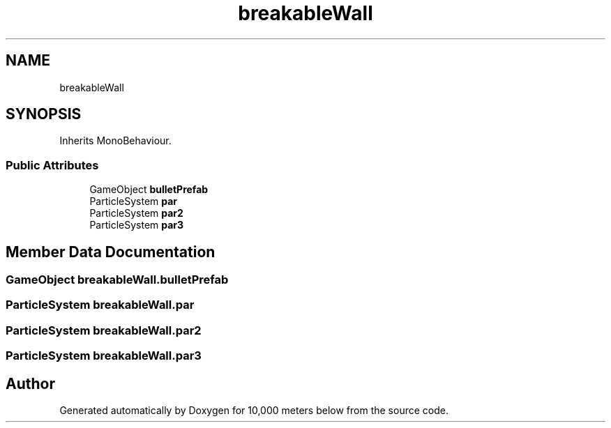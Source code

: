 .TH "breakableWall" 3 "Sun Dec 12 2021" "10,000 meters below" \" -*- nroff -*-
.ad l
.nh
.SH NAME
breakableWall
.SH SYNOPSIS
.br
.PP
.PP
Inherits MonoBehaviour\&.
.SS "Public Attributes"

.in +1c
.ti -1c
.RI "GameObject \fBbulletPrefab\fP"
.br
.ti -1c
.RI "ParticleSystem \fBpar\fP"
.br
.ti -1c
.RI "ParticleSystem \fBpar2\fP"
.br
.ti -1c
.RI "ParticleSystem \fBpar3\fP"
.br
.in -1c
.SH "Member Data Documentation"
.PP 
.SS "GameObject breakableWall\&.bulletPrefab"

.SS "ParticleSystem breakableWall\&.par"

.SS "ParticleSystem breakableWall\&.par2"

.SS "ParticleSystem breakableWall\&.par3"


.SH "Author"
.PP 
Generated automatically by Doxygen for 10,000 meters below from the source code\&.
